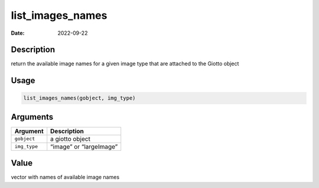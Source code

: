 =================
list_images_names
=================

:Date: 2022-09-22

Description
===========

return the available image names for a given image type that are
attached to the Giotto object

Usage
=====

.. code:: r

   list_images_names(gobject, img_type)

Arguments
=========

============ =======================
Argument     Description
============ =======================
``gobject``  a giotto object
``img_type`` “image” or “largeImage”
============ =======================

Value
=====

vector with names of available image names
